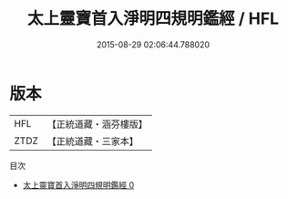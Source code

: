 #+TITLE: 太上靈寶首入淨明四規明鑑經 / HFL

#+DATE: 2015-08-29 02:06:44.788020
* 版本
 |       HFL|【正統道藏・涵芬樓版】|
 |      ZTDZ|【正統道藏・三家本】|
目次
 - [[file:KR5e0009_000.txt][太上靈寶首入淨明四規明鑑經 0]]
